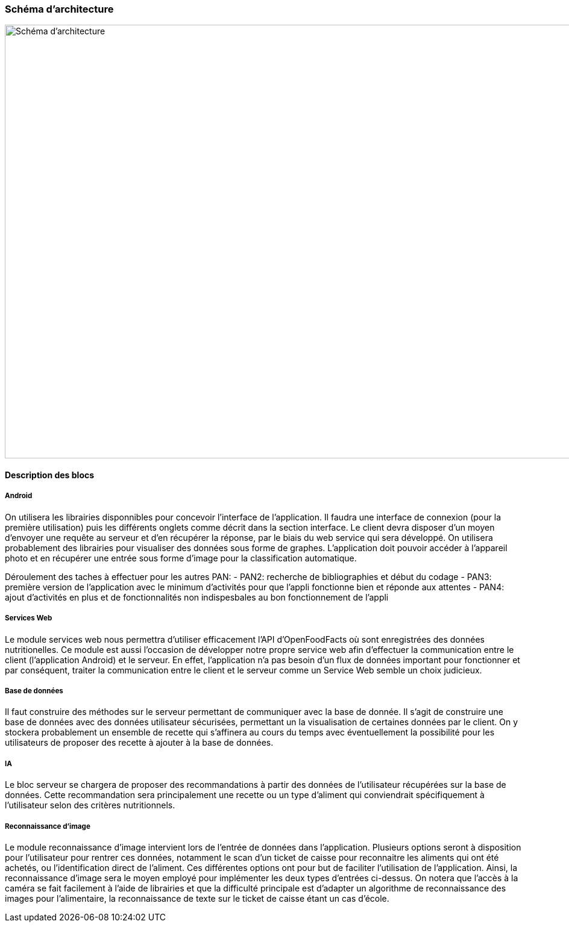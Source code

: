 === Schéma d’architecture

image::../images/schéma_pact_GL_PAN1_-_Updated.png[Schéma d'architecture, 980, 720]

==== Description des blocs

//Il faut ici une description textuelle de chaque bloc, sa fonction
//détaillée. En général, un bloc correspond à un module, sauf exception.
//Il peut être adapté de faire des blocs plus petits qu’un module.

//Il est important ici de distinguer les bibliothèques identifiées et
//disponibles de ce que vous allez produire (coder) vous même. Vous ne
//devez pas réinventer la roue mais vous ne devez pas non plus avoir votre
//projet tout fait en encapsulant un programme déjà existant.

===== Android

On utilisera les librairies disponnibles pour concevoir l'interface de 
l'application. Il faudra une interface de connexion (pour la première 
utilisation) puis les différents onglets comme décrit dans la section interface.
Le client devra disposer d'un moyen d'envoyer une requête au serveur et d'en 
récupérer la réponse, par le biais du web service qui sera développé. On 
utilisera probablement des librairies pour visualiser des données sous forme
de graphes. L'application doit pouvoir accéder à l'appareil photo et en 
récupérer une entrée sous forme d'image pour la classification automatique.

Déroulement des taches à effectuer pour les autres PAN: 
- PAN2: recherche de bibliographies et début du codage 
- PAN3: première version de l'application avec le minimum  d'activités pour que l'appli fonctionne bien et réponde aux attentes 
- PAN4: ajout d'activités en plus et de fonctionnalités non indispesbales au bon fonctionnement de l'appli 

===== Services Web

Le module services web nous permettra d'utiliser efficacement l'API 
d'OpenFoodFacts où sont enregistrées des données nutritionelles. Ce module est 
aussi l'occasion de développer notre propre service web afin d'effectuer la
communication entre le client (l'application Android) et le serveur. En effet,
l'application n'a pas besoin d'un flux de données important pour fonctionner et
par conséquent, traiter la communication entre le client et le serveur comme un
Service Web semble un choix judicieux.

===== Base de données

Il faut construire des méthodes sur le serveur permettant de communiquer avec
la base de donnée. Il s'agit de construire une base de données avec des données
utilisateur sécurisées, permettant un la visualisation de certaines données
par le client. On y stockera probablement un ensemble de recette qui s'affinera
au cours du temps avec éventuellement la possibilité pour les utilisateurs de 
proposer des recette à ajouter à la base de données.

===== IA

Le bloc serveur se chargera de proposer des recommandations à partir des données
de l'utilisateur récupérées sur la base de données. Cette recommandation sera
principalement une recette ou un type d'aliment qui conviendrait spécifiquement 
à l'utilisateur selon des critères nutritionnels.

===== Reconnaissance d'image

Le module reconnaissance d'image intervient lors de l'entrée de données dans
l'application. Plusieurs options seront à disposition pour l'utilisateur pour
rentrer ces données, notamment le scan d'un ticket de caisse pour reconnaitre
les aliments qui ont été achetés, ou l'identification direct de l'aliment. Ces 
différentes options ont pour but de faciliter l'utilisation de l'application. 
Ainsi, la reconnaissance d'image sera le moyen employé pour implémenter les deux 
types d'entrées ci-dessus. On notera que l'accès à la caméra se fait facilement
à l'aide de librairies et que la difficulté principale est d'adapter un 
algorithme de reconnaissance des images pour l'alimentaire, la reconnaissance de
texte sur le ticket de caisse étant un cas d'école.